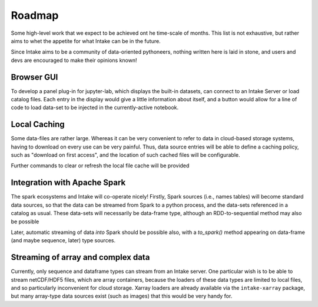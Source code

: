 .. _roadmap:

Roadmap
=======

Some high-level work that we expect to be achieved ont he time-scale of months. This list is not exhaustive, but
rather aims to whet the appetite for what Intake can be in the future.

Since Intake aims to be a community of data-oriented pythoneers, nothing written here is laid in stone, and users
and devs are encouraged to make their opinions known!

Browser GUI
-----------

To develop a panel plug-in for jupyter-lab, which displays the built-in datasets, can connect to an Intake Server or
load catalog files. Each entry in the display would give a little information about itself, and a button would allow
for a line of code to load data-set to be injected in the currently-active notebook.

Local Caching
-------------

Some data-files are rather large. Whereas it can be very convenient to refer to data in cloud-based storage systems,
having to download on every use can be very painful. Thus, data source entries will be able to define a caching
policy, such as "download on first access", and the location of such cached files will be configurable.

Further commands to clear or refresh the local file cache will be provided

Integration with Apache Spark
-----------------------------

The spark ecosystems and Intake will co-operate nicely! Firstly, Spark sources (i.e., names tables) will become
standard data sources, so that the data can be streamed from Spark to a python process, and the data-sets referenced
in a catalog as usual. These data-sets will necessarily be data-frame type, although an RDD-to-sequential method
may also be possible

Later, automatic streaming of data *into* Spark should be possible also, with a `to_spark()` method appearing on
data-frame (and maybe sequence, later) type sources.

Streaming of array and complex data
-----------------------------------

Currently, only sequence and dataframe types can stream from an Intake server. One particular wish is to be able to
stream netCDF/HDF5 files, which are array containers, because the loaders of these data types are limited to local
files, and so particularly inconvenient for cloud storage. Xarray loaders are already available via the
``intake-xarray`` package, but many array-type data sources exist (such as images) that this would be very handy for.

